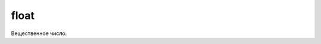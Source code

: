 float
=====

Вещественное число.

.. py:class:: float(obj)

    Для точных расчетов необходимо использователь модуль :py:mod:`decimal`
    или модуль :py:mod:`fractions` для рациональных чисел.

    .. code-block:: py

        10.
        # 10.

        11E20
        # 11E20

        2.5e-12
        # 2.5e-12

        0.3 - 0.1 - 0.1 - 0.1
        # -2.7755575615628914е-17

    .. code-block:: py

        float(7)
        # 7.0

        float("7.1")
        # 7.1

        float("Infinity")
        # inf

        float("-inf")
        # -inf

        float("Infinity") + float ("-inf")
        # nan
